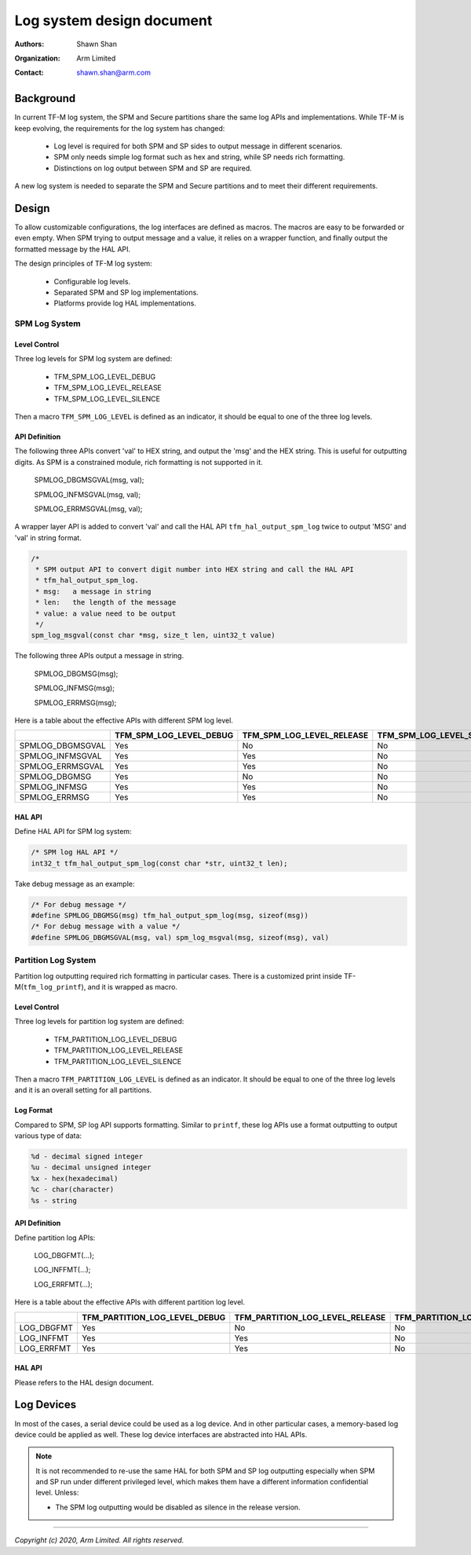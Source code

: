 ##########################
Log system design document
##########################

:Authors: Shawn Shan
:Organization: Arm Limited
:Contact: shawn.shan@arm.com

**********
Background
**********

In current TF-M log system, the SPM and Secure partitions share the same log
APIs and implementations. While TF-M is keep evolving, the requirements for the
log system has changed:

  - Log level is required for both SPM and SP sides to output message in
    different scenarios.
  - SPM only needs simple log format such as hex and string, while SP needs rich
    formatting.
  - Distinctions on log output between SPM and SP are required.

A new log system is needed to separate the SPM and Secure partitions and to
meet their different requirements.

******
Design
******

To allow customizable configurations, the log interfaces are defined as macros.
The macros are easy to be forwarded or even empty. When SPM trying to output
message and a value, it relies on a wrapper function, and finally output the
formatted message by the HAL API.

The design principles of TF-M log system:

  - Configurable log levels.
  - Separated SPM and SP log implementations.
  - Platforms provide log HAL implementations.

SPM Log System
==============

Level Control
-------------
Three log levels for SPM log system are defined:

  - TFM_SPM_LOG_LEVEL_DEBUG
  - TFM_SPM_LOG_LEVEL_RELEASE
  - TFM_SPM_LOG_LEVEL_SILENCE

Then a macro ``TFM_SPM_LOG_LEVEL`` is defined as an indicator, it should
be equal to one of the three log levels.

API Definition
--------------
The following three APIs convert 'val' to HEX string, and output the 'msg' and
the HEX string. This is useful for outputting digits. As SPM is a constrained
module, rich formatting is not supported in it.

  SPMLOG_DBGMSGVAL(msg, val);

  SPMLOG_INFMSGVAL(msg, val);

  SPMLOG_ERRMSGVAL(msg, val);

A wrapper layer API is added to convert 'val' and call the HAL API
``tfm_hal_output_spm_log`` twice to output 'MSG' and 'val' in string format.

.. code-block:: c

  /*
   * SPM output API to convert digit number into HEX string and call the HAL API
   * tfm_hal_output_spm_log.
   * msg:   a message in string
   * len:   the length of the message
   * value: a value need to be output
   */
  spm_log_msgval(const char *msg, size_t len, uint32_t value)

The following three APIs output a message in string.

  SPMLOG_DBGMSG(msg);

  SPMLOG_INFMSG(msg);

  SPMLOG_ERRMSG(msg);

Here is a table about the effective APIs with different SPM log level.

+------------------+-------------------------+---------------------------+---------------------------+
|                  | TFM_SPM_LOG_LEVEL_DEBUG | TFM_SPM_LOG_LEVEL_RELEASE | TFM_SPM_LOG_LEVEL_SILENCE |
+==================+=========================+===========================+===========================+
| SPMLOG_DBGMSGVAL |           Yes           |             No            |             No            |
+------------------+-------------------------+---------------------------+---------------------------+
| SPMLOG_INFMSGVAL |           Yes           |             Yes           |             No            |
+------------------+-------------------------+---------------------------+---------------------------+
| SPMLOG_ERRMSGVAL |           Yes           |             Yes           |             No            |
+------------------+-------------------------+---------------------------+---------------------------+
| SPMLOG_DBGMSG    |           Yes           |             No            |             No            |
+------------------+-------------------------+---------------------------+---------------------------+
| SPMLOG_INFMSG    |           Yes           |             Yes           |             No            |
+------------------+-------------------------+---------------------------+---------------------------+
| SPMLOG_ERRMSG    |           Yes           |             Yes           |             No            |
+------------------+-------------------------+---------------------------+---------------------------+

HAL API
-------
Define HAL API for SPM log system:

.. code-block:: c

  /* SPM log HAL API */
  int32_t tfm_hal_output_spm_log(const char *str, uint32_t len);

Take debug message as an example:

.. code-block:: c

  /* For debug message */
  #define SPMLOG_DBGMSG(msg) tfm_hal_output_spm_log(msg, sizeof(msg))
  /* For debug message with a value */
  #define SPMLOG_DBGMSGVAL(msg, val) spm_log_msgval(msg, sizeof(msg), val)

Partition Log System
====================
Partition log outputting required rich formatting in particular cases. There is
a customized print inside TF-M(``tfm_log_printf``), and it is wrapped as macro.

Level Control
-------------
Three log levels for partition log system are defined:

  - TFM_PARTITION_LOG_LEVEL_DEBUG
  - TFM_PARTITION_LOG_LEVEL_RELEASE
  - TFM_PARTITION_LOG_LEVEL_SILENCE

Then a macro ``TFM_PARTITION_LOG_LEVEL`` is defined as an indicator. It should
be equal to one of the three log levels and it is an overall setting for all
partitions.

Log Format
----------
Compared to SPM, SP log API supports formatting. Similar to ``printf``, these
log APIs use a format outputting to output various type of data:

.. code-block:: c

  %d - decimal signed integer
  %u - decimal unsigned integer
  %x - hex(hexadecimal)
  %c - char(character)
  %s - string

API Definition
--------------
Define partition log APIs:

  LOG_DBGFMT(...);

  LOG_INFFMT(...);

  LOG_ERRFMT(...);

Here is a table about the effective APIs with different partition log level.

+------------+-------------------------------+---------------------------------+---------------------------------+
|            | TFM_PARTITION_LOG_LEVEL_DEBUG | TFM_PARTITION_LOG_LEVEL_RELEASE | TFM_PARTITION_LOG_LEVEL_SILENCE |
+============+===============================+=================================+=================================+
| LOG_DBGFMT |              Yes              |                No               |                No               |
+------------+-------------------------------+---------------------------------+---------------------------------+
| LOG_INFFMT |              Yes              |                Yes              |                No               |
+------------+-------------------------------+---------------------------------+---------------------------------+
| LOG_ERRFMT |              Yes              |                Yes              |                No               |
+------------+-------------------------------+---------------------------------+---------------------------------+

HAL API
-------
Please refers to the HAL design document.

***********
Log Devices
***********
In most of the cases, a serial device could be used as a log device. And in
other particular cases, a memory-based log device could be applied as well.
These log device interfaces are abstracted into HAL APIs.

.. note::

  It is not recommended to re-use the same HAL for both SPM and SP log
  outputting especially when SPM and SP run under different privileged level,
  which makes them have a different information confidential level. Unless:

  - The SPM log outputting would be disabled as silence in the release version.

--------------

*Copyright (c) 2020, Arm Limited. All rights reserved.*
